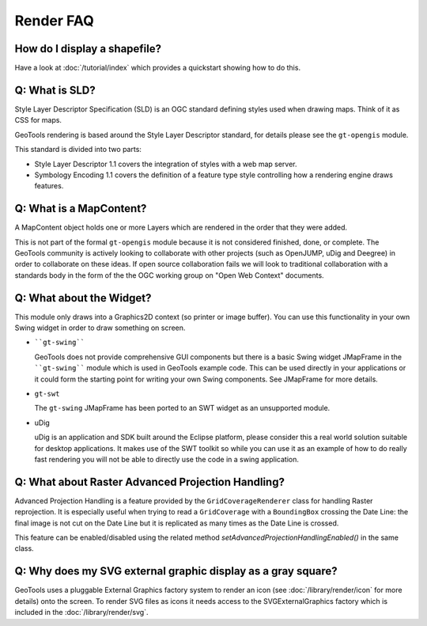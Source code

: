 Render FAQ
----------

How do I display a shapefile?
^^^^^^^^^^^^^^^^^^^^^^^^^^^^^

Have a look at :doc:`/tutorial/index` which provides a quickstart showing how to do this.

Q: What is SLD?
^^^^^^^^^^^^^^^

Style Layer Descriptor Specification (SLD) is an OGC standard
defining styles used when drawing maps. Think of it as CSS for maps.

GeoTools rendering is based around the Style Layer Descriptor standard,
for details please see the ``gt-opengis``  module.

This standard is divided into two parts:

* Style Layer Descriptor 1.1 covers the integration of styles
  with a web map server.

* Symbology Encoding 1.1 covers the definition of a feature type style
  controlling how a rendering engine draws features.

Q: What is a MapContent?
^^^^^^^^^^^^^^^^^^^^^^^^

A MapContent object holds one or more Layers which are rendered in the
order that they were added.

This is not part of the formal ``gt-opengis`` module because it is not
considered finished, done, or complete. The GeoTools community is
actively looking to collaborate with other projects (such as OpenJUMP,
uDig and Deegree) in order to collaborate on these ideas. If open 
source collaboration fails we will look to traditional collaboration
with a standards body in the form of the the OGC working group on "Open
Web Context" documents.

Q: What about the Widget?
^^^^^^^^^^^^^^^^^^^^^^^^^

This module only draws into a Graphics2D context (so printer or image
buffer). You can use this functionality in your own Swing widget in
order to draw something on screen.

* ````gt-swing```` 
  
  GeoTools does not provide comprehensive GUI components but there is a
  basic Swing widget JMapFrame in the ````gt-swing```` module which is used
  in GeoTools example code. This can be used directly in your
  applications or it could form the starting point for writing your own
  Swing components. See JMapFrame for more details.

* ``gt-swt``
  
  The ``gt-swing`` JMapFrame has been ported to an SWT widget as an 
  unsupported module.

* uDig
  
  uDig is an application and SDK built around the Eclipse platform,
  please consider this a real world solution suitable for desktop
  applications. It makes use of the SWT toolkit so while you can use it
  as an example of how to do really fast rendering you will not be able
  to directly use the code in a swing application.

Q: What about Raster Advanced Projection Handling?
^^^^^^^^^^^^^^^^^^^^^^^^^^^^^^^^^^^^^^^^^^^^^^^^^^

Advanced Projection Handling is a feature provided by the
``GridCoverageRenderer``   class
for handling Raster reprojection. It is especially useful when trying to
read a ``GridCoverage``  with a ``BoundingBox``  crossing the Date Line: the final image 
is not cut on the Date Line but it is replicated as many times as the Date Line
is crossed.

This feature can be enabled/disabled using the related method
*setAdvancedProjectionHandlingEnabled()* in the same class.

Q: Why does my SVG external graphic display as a gray square?
^^^^^^^^^^^^^^^^^^^^^^^^^^^^^^^^^^^^^^^^^^^^^^^^^^^^^^^^^^^^^

GeoTools uses a pluggable External Graphics factory system to render an icon
(see :doc:`/library/render/icon` for more details) 
onto the screen. To render SVG files as icons it needs access to the
SVGExternalGraphics factory which is included in the :doc:`/library/render/svg`.
